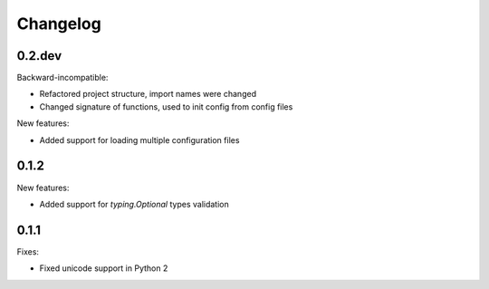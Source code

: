 Changelog
=========

0.2.dev
~~~~~~~

Backward-incompatible:

- Refactored project structure, import names were changed
- Changed signature of functions, used to init config from config files

New features:

- Added support for loading multiple configuration files

0.1.2
~~~~~

New features:

- Added support for `typing.Optional` types validation

0.1.1
~~~~~

Fixes:

- Fixed unicode support in Python 2
